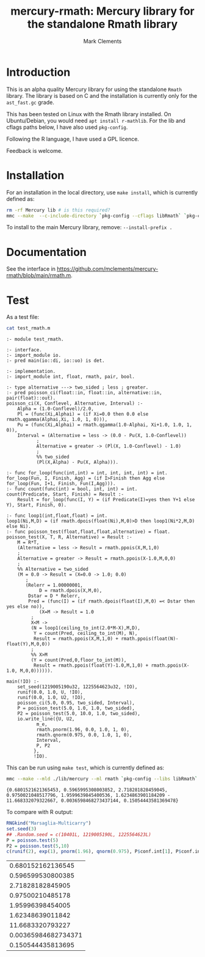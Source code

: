 #+HTML_HEAD: <link rel="stylesheet" type="text/css" href="https://fniessen.github.io/org-html-themes/src/readtheorg_theme/css/htmlize.css"/>
#+HTML_HEAD: <link rel="stylesheet" type="text/css" href="https://fniessen.github.io/org-html-themes/src/readtheorg_theme/css/readtheorg.css"/>

#+title: mercury-rmath: Mercury library for the standalone Rmath library
#+author: Mark Clements

#+options: num:nil

* Introduction

This is an alpha quality Mercury library for using the standalone =Rmath= library. The library is based on C and the installation is currently only for the =ast_fast.gc= grade.

This has been tested on Linux with the Rmath library installed. On Ubuntu/Debian, you would need =apt install r-mathlib=. For the lib and cflags paths below, I have also used =pkg-config=.

Following the R language, I have used a GPL licence.

Feedback is welcome.

* Installation

For an installation in the local directory, use =make install=, which is currently defined as:

#+BEGIN_SRC sh :results output echo :exports both
  rm -rf Mercury lib # is this required?
  mmc --make  --c-include-directory `pkg-config --cflags libRmath` `pkg-config --libs libRmath` --no-libgrade --libgrade asm_fast.gc --install-prefix . librmath.install
#+END_SRC

#+RESULTS:

To install to the main Mercury library, remove: =--install-prefix .=

* Documentation

See the interface in https://github.com/mclements/mercury-rmath/blob/main/rmath.m.

* Test

As a test file:

#+BEGIN_SRC sh :results output echo :exports both
cat test_rmath.m
#+END_SRC

#+RESULTS:
#+begin_example
:- module test_rmath.

:- interface.
:- import_module io.
:- pred main(io::di, io::uo) is det.

:- implementation.
:- import_module int, float, rmath, pair, bool.

:- type alternative ---> two_sided ; less ; greater.
:- pred poisson_ci(float::in, float::in, alternative::in, pair(float)::out).
poisson_ci(X, Conflevel, Alternative, Interval) :-
    Alpha = (1.0-Conflevel)/2.0,
    Pl = (func(Xi,Alphai) = (if Xi=0.0 then 0.0 else rmath.qgamma(Alphai,Xi, 1.0, 1, 0))),
    Pu = (func(Xi,Alphai) = rmath.qgamma(1.0-Alphai, Xi+1.0, 1.0, 1, 0)),
    Interval = (Alternative = less -> (0.0 - Pu(X, 1.0-Conflevel))
	       ;
	       Alternative = greater -> (Pl(X, 1.0-Conflevel) - 1.0)
	       ;
	       %% two_sided
	       (Pl(X,Alpha) - Pu(X, Alpha))).

:- func for_loop(func(int,int) = int, int, int, int) = int.
for_loop(Fun, I, Finish, Agg) = (if I>Finish then Agg else for_loop(Fun, I+1, Finish, Fun(I,Agg))).
:- func count(func(int) = bool, int, int) = int.
count(Predicate, Start, Finish) = Result :-
    Result = for_loop(func(I, Y) = (if Predicate(I)=yes then Y+1 else Y), Start, Finish, 0).

:- func loop1(int,float,float) = int.
loop1(Ni,M,D) = (if rmath.dpois(float(Ni),M,0)>D then loop1(Ni*2,M,D) else Ni).
:- func poisson_test(float,float,float,alternative) = float.
poisson_test(X, T, R, Alternative) = Result :-
    M = R*T,
    (Alternative = less -> Result = rmath.ppois(X,M,1,0)
    ;
    Alternative = greater -> Result = rmath.ppois(X-1.0,M,0,0)
    ;
    %% Alternative = two_sided
    (M = 0.0 -> Result = (X=0.0 -> 1.0; 0.0)
	   ;
	   (Relerr = 1.00000001,
            D = rmath.dpois(X,M,0),
	    Dstar = D * Relerr,
	    Pred = (func(I) = (if rmath.dpois(float(I),M,0) =< Dstar then yes else no)),
            (X=M -> Result = 1.0
	     ;
	     X<M ->
	     (N = loop1(ceiling_to_int(2.0*M-X),M,D),
	      Y = count(Pred, ceiling_to_int(M), N),
	      Result = rmath.ppois(X,M,1,0) + rmath.ppois(float(N)-float(Y),M,0,0))
	     ;
	     %% X>M
	     (Y = count(Pred,0,floor_to_int(M)),
	      Result = rmath.ppois(float(Y)-1.0,M,1,0) + rmath.ppois(X-1.0, M,0,0)))))).

main(!IO) :-
    set_seed(1219005190u32, 1225564623u32, !IO),
    runif(0.0, 1.0, U, !IO),
    runif(0.0, 1.0, U2, !IO),
    poisson_ci(5.0, 0.95, two_sided, Interval),
    P = poisson_test(5.0, 1.0, 1.0, two_sided),
    P2 = poisson_test(5.0, 10.0, 1.0, two_sided),
    io.write_line({U, U2,
		   m_e,
		   rmath.pnorm(1.96, 0.0, 1.0, 1, 0),
		   rmath.qnorm(0.975, 0.0, 1.0, 1, 0),
		   Interval,
		   P, P2
		  },
		  !IO).
#+end_example

This can be run using =make test=, which is currently defined as:

#+BEGIN_SRC sh :results output echo :exports both
mmc --make --mld ./lib/mercury --ml rmath `pkg-config --libs libRmath` test_rmath && ./test_rmath
#+END_SRC

#+RESULTS:
: {0.6801521621365453, 0.5965995308003852, 2.718281828459045, 0.9750021048517796, 1.9599639845400536, 1.6234863901184209 - 11.668332079322667, 0.0036598468273437144, 0.15054443581369478}

To compare with R output:

#+BEGIN_SRC R :output results :exports both
  RNGkind("Marsaglia-Multicarry")
  set.seed(3)
  ## .Random.seed = c(10401L, 1219005190L, 1225564623L)
  P = poisson.test(5)
  P2 = poisson.test(5,10)
  c(runif(2), exp(1), pnorm(1.96), qnorm(0.975), P$conf.int[1], P$conf.int[2], P$p.value, P2$p.value)
#+END_SRC

#+RESULTS:
|   0.680152162136545 |
|   0.596599530800385 |
|    2.71828182845905 |
|    0.97500210485178 |
|    1.95996398454005 |
|    1.62348639011842 |
|    11.6683320793227 |
| 0.00365984682734371 |
|   0.150544435813695 |


